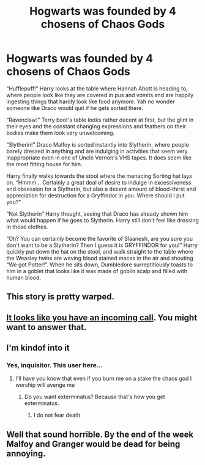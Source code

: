 #+TITLE: Hogwarts was founded by 4 chosens of Chaos Gods

* Hogwarts was founded by 4 chosens of Chaos Gods
:PROPERTIES:
:Author: YareSekiro
:Score: 23
:DateUnix: 1579754059.0
:DateShort: 2020-Jan-23
:FlairText: Prompt
:END:
“Hufflepuff!” Harry looks at the table where Hannah Abott is heading to, where people look like they are covered in pus and vomits and are happily ingesting things that hardly look like food anymore. Yah no wonder someone like Draco would quit if he gets sorted there.

“Ravenclaw!” Terry boot's table looks rather decent at first, but the glint in their eyes and the constant changing expressions and feathers on their bodies make them look very unwelcoming.

“Slytherin!” Draco Malfoy is sorted instantly into Slytherin, where people barely dressed in anything and are indulging in activities that seem very inappropriate even in one of Uncle Vernon's VHS tapes. It does seem like the most fitting house for him.

Harry finally walks towards the stool where the menacing Sorting hat lays on. “Hmmm... Certainly a great deal of desire to indulge in excessiveness and obsession for a Slytherin, but also a decent amount of blood-thirst and appreciation for destruction for a Gryffindor in you. Where should I put you?”

“Not Slytherin” Harry thought, seeing that Draco has already shown him what would happen if he goes to Slytherin. Harry still don't feel like dressing in those clothes.

“Oh? You can certainly become the favorite of Slaanesh, are you sure you don't want to be a Slytherin? Then I guess it is GRYFFINDOR for you!” Harry quickly put down the hat on the stool, and walk straight to the table where the Weasley twins are waving blood stained maces in the air and shouting “We got Potter!”. When he sits down, Dumbledore surreptitiously toasts to him in a goblet that looks like it was made of goblin scalp and filled with human blood.


** This story is pretty warped.
:PROPERTIES:
:Author: jazzmester
:Score: 11
:DateUnix: 1579781960.0
:DateShort: 2020-Jan-23
:END:


** [[https://i.imgur.com/FkQoM9R.jpg]]
:PROPERTIES:
:Author: derivative_of_life
:Score: 7
:DateUnix: 1579786201.0
:DateShort: 2020-Jan-23
:END:


** [[https://i.imgur.com/9H3fHTF.jpg][It looks like you have an incoming call]]. You might want to answer that.
:PROPERTIES:
:Author: rocketsp13
:Score: 6
:DateUnix: 1579789545.0
:DateShort: 2020-Jan-23
:END:


** I'm kindof into it
:PROPERTIES:
:Author: inside_a_mind
:Score: 5
:DateUnix: 1579760941.0
:DateShort: 2020-Jan-23
:END:

*** Yes, inquisitor. This user here...
:PROPERTIES:
:Author: rocketsp13
:Score: 8
:DateUnix: 1579788363.0
:DateShort: 2020-Jan-23
:END:

**** I'll have you know that even if you burn me on a stake the chaos god I worship will avenge me
:PROPERTIES:
:Author: inside_a_mind
:Score: 2
:DateUnix: 1580211585.0
:DateShort: 2020-Jan-28
:END:

***** Do you want exterminatus? Because that's how you get exterminatus.
:PROPERTIES:
:Author: rocketsp13
:Score: 2
:DateUnix: 1580231739.0
:DateShort: 2020-Jan-28
:END:

****** I do not fear death
:PROPERTIES:
:Author: inside_a_mind
:Score: 2
:DateUnix: 1580232410.0
:DateShort: 2020-Jan-28
:END:


** Well that sound horrible. By the end of the week Malfoy and Granger would be dead for being annoying.
:PROPERTIES:
:Author: Demandred3000
:Score: 6
:DateUnix: 1579755892.0
:DateShort: 2020-Jan-23
:END:
